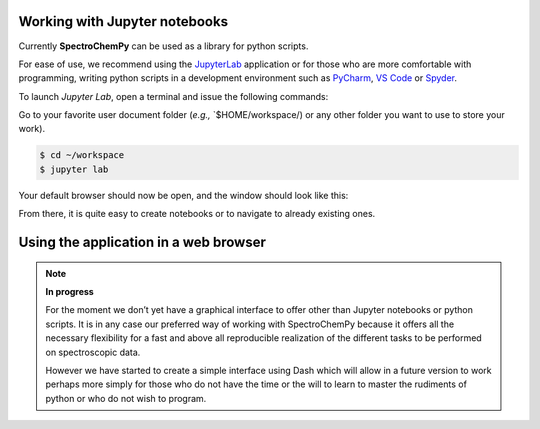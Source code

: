 .. _how_to_get_started:

Working with Jupyter notebooks
===============================

Currently **SpectroChemPy** can be used as a library for python scripts.

For ease of use, we recommend using the
`JupyterLab <https://jupyterlab.readthedocs.io/en/stable/getting_started/overview.html>`__
application or for those who are more comfortable with programming,
writing python scripts in a development environment such as
`PyCharm <https://www.jetbrains.com/fr-fr/pycharm/>`__, `VS
Code <https://code.visualstudio.com>`__ or
`Spyder <https://www.spyder-ide.org>`__.


To launch `Jupyter Lab`, open a terminal and issue the following commands:

Go to your favorite user document folder (*e.g.,* \`$HOME/workspace/) or
any other folder you want to use to store your work).

.. code:: bash

   $ cd ~/workspace
   $ jupyter lab

Your default browser should now be open, and the window should look like
this:

.. image:: images/jupyter_lab_home.png
   :width: 600

From there, it is quite easy to create notebooks or to navigate to
already existing ones.


Using the application in a web browser
======================================

.. Note::

   **In progress**


   For the moment we don’t yet have a graphical interface to offer other
   than Jupyter notebooks or python scripts. It is in any case our
   preferred way of working with SpectroChemPy because it offers all the
   necessary flexibility for a fast and above all reproducible realization
   of the different tasks to be performed on spectroscopic data.

   However we have started to create a simple interface using Dash which
   will allow in a future version to work perhaps more simply for those who
   do not have the time or the will to learn to master the rudiments of
   python or who do not wish to program.
